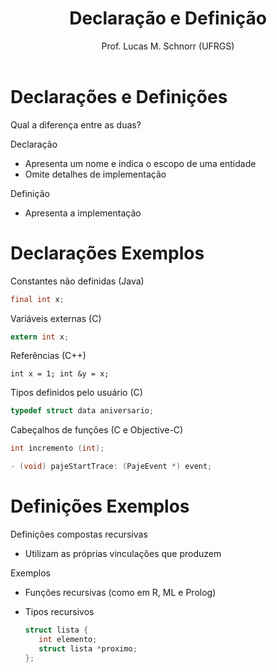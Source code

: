 # -*- coding: utf-8 -*-
# -*- mode: org -*-
#+startup: beamer overview indent
#+LANGUAGE: pt-br
#+TAGS: noexport(n)
#+EXPORT_EXCLUDE_TAGS: noexport
#+EXPORT_SELECT_TAGS: export

#+Title: Declaração e Definição
#+Author: Prof. Lucas M. Schnorr (UFRGS)
#+Date: \copyleft

#+LaTeX_CLASS: beamer
#+LaTeX_CLASS_OPTIONS: [xcolor=dvipsnames]
#+OPTIONS:   H:1 num:t toc:nil \n:nil @:t ::t |:t ^:t -:t f:t *:t <:t
#+LATEX_HEADER: \input{../org-babel.tex}

* Declarações e Definições
Qual a diferença entre as duas? \pause
  #+BEGIN_SRC C :tangle exemplo4.c :exports none
#include <stdio.h>

int main (int argc, char **argv)
{
  foo();
  return 0;
}

void foo ()
{
}


  #+END_SRC
\pause Declaração
+ Apresenta um nome e indica o escopo de uma entidade
+ Omite detalhes de implementação
\pause Definição
+ Apresenta a implementação
* Declarações \small Exemplos
Constantes não definidas (Java)
  #+begin_src Java
  final int x;
  #+end_src
Variáveis externas (C)
  #+begin_src C
  extern int x;
  #+end_src
Referências (C++)
  #+begin_src C++
  int x = 1; int &y = x;
  #+end_src
Tipos definidos pelo usuário (C)
  #+begin_src C
  typedef struct data aniversario;
  #+end_src
Cabeçalhos de funções (C e Objective-C)
  #+begin_src C
  int incremento (int);
  #+end_src
  #+begin_src Objective-C
  - (void) pajeStartTrace: (PajeEvent *) event;
  #+end_src
* Definições \small Exemplos
Definições compostas recursivas
+ Utilizam as próprias vinculações que produzem
Exemplos
+ Funções recursivas (como em R, ML e Prolog)
+ Tipos recursivos
  #+begin_src C
  struct lista {
     int elemento;
     struct lista *proximo;
  };
  #+end_src
